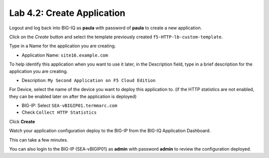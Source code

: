 Lab 4.2: Create Application
---------------------------
Logout and log back into BIG-IQ as **paula** with password of **paula** to create a new application.

Click on the *Create* button
and select the template previously created ``f5-HTTP-lb-custom-template``.

Type in a Name for the application you are creating.

- Application Name: ``site16.example.com``

To help identify this application when you want to use it later, in the Description field, type in a brief description for the application you are creating.

- Description: ``My Second Application on F5 Cloud Edition``

For Device, select the name of the device you want to deploy this application to. (if the HTTP statistics are not enabled, they can be enabled later on after the application is deployed)

- BIG-IP: Select ``SEA-vBIGIP01.termmarc.com``
- Check ``Collect HTTP Statistics``

Click **Create**

Watch your application configuration deploy to the BIG-IP from the BIG-IQ Application Dashboard.

This can take a few minutes.

You can also login to the BIG-IP (SEA-vBIGIP01) as **admin** with password **admin** to review the configuration deployed.